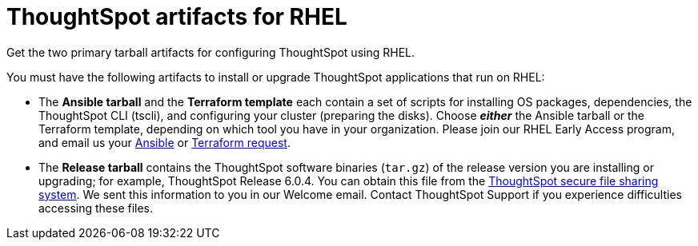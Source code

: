 = ThoughtSpot artifacts for RHEL
:last_updated: 10/13/2020

Get the two primary tarball artifacts for configuring ThoughtSpot using RHEL.

You must have the following artifacts to install or upgrade ThoughtSpot applications that run on RHEL:

* The *Ansible tarball* and the *Terraform template* each contain a set of scripts for installing OS packages, dependencies, the ThoughtSpot CLI (tscli), and configuring your cluster (preparing the disks).
Choose *_either_* the Ansible tarball or the Terraform template, depending on which tool you have in your organization.
Please join our RHEL Early Access program, and email us your link:mailto:early_access@thoughtspot.com?subject=RHEL%20Early%20Access%20Program%20Ansible%20File%20Request[Ansible] or link:mailto:early_access@thoughtspot.com?subject=RHEL%20Early%20Access%20Program%20Terraform%20File%20Request[Terraform request].
* The *Release tarball* contains the ThoughtSpot software binaries (`tar.gz`) of the release version you are installing or upgrading;
for example, ThoughtSpot Release 6.0.4.
You can obtain this file from the https://thoughtspot.egnyte.com/[ThoughtSpot secure file sharing system].
We sent this information to you in our Welcome email.
Contact ThoughtSpot Support if you experience difficulties accessing these files.
